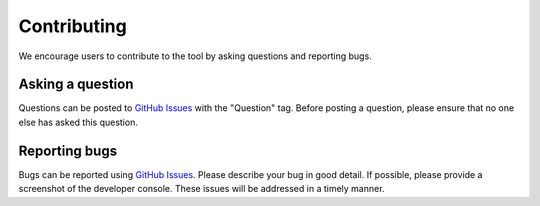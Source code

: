 Contributing
===================
We encourage users to contribute to the tool by asking questions and reporting bugs.

Asking a question
-----------------------------
Questions can be posted to `GitHub Issues <https://github.com/DIDSR/WebXR-tools/issues>`_ with the "Question" tag. Before posting a question, please ensure that no one else has asked this question. 


Reporting bugs
-----------------------------
Bugs can be reported using `GitHub Issues <https://github.com/DIDSR/WebXR-tools/issues>`_. Please describe your bug in good detail. If possible, please provide a screenshot of the developer console. These issues will be addressed in a timely manner.

